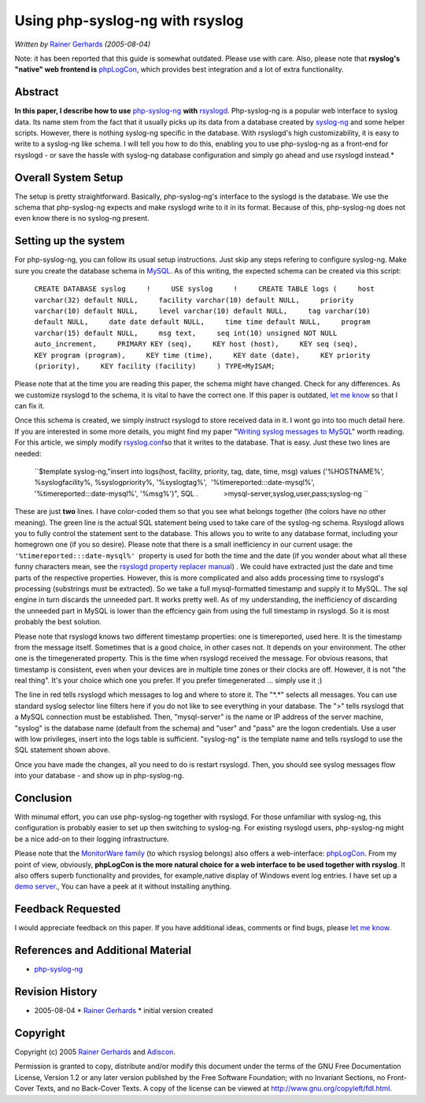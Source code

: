 Using php-syslog-ng with rsyslog
================================

*Written by* `Rainer
Gerhards <http://www.adiscon.com/en/people/rainer-gerhards.php>`_
*(2005-08-04)*

Note: it has been reported that this guide is somewhat outdated. Please
use with care. Also, please note that **rsyslog's "native" web frontend
is** `phpLogCon <http://www.phplogcon.org>`_, which provides best
integration and a lot of extra functionality.

Abstract
--------

**In this paper, I describe how to use**
`php-syslog-ng <http://www.vermeer.org/projects/php-syslog-ng>`_ **with**
`rsyslogd <http://www.rsyslog.com/>`_. Php-syslog-ng is a popular web
interface to syslog data. Its name stem from the fact that it usually
picks up its data from a database created by
`syslog-ng <http://www.balabit.com/products/syslog_ng/>`_ and some
helper scripts. However, there is nothing syslog-ng specific in the
database. With rsyslogd's high customizability, it is easy to write to a
syslog-ng like schema. I will tell you how to do this, enabling you to
use php-syslog-ng as a front-end for rsyslogd - or save the hassle with
syslog-ng database configuration and simply go ahead and use rsyslogd
instead.*

Overall System Setup
--------------------

The setup is pretty straightforward. Basically, php-syslog-ng's
interface to the syslogd is the database. We use the schema that
php-syslog-ng expects and make rsyslogd write to it in its format.
Because of this, php-syslog-ng does not even know there is no syslog-ng
present.

Setting up the system
---------------------

For php-syslog-ng, you can follow its usual setup instructions. Just
skip any steps refering to configure syslog-ng. Make sure you create the
database schema in `MySQL <http://www.mysql.com/>`_. As of this writing,
the expected schema can be created via this script:

    ``CREATE DATABASE syslog     !     USE syslog     !     CREATE TABLE logs (     host varchar(32) default NULL,     facility varchar(10) default NULL,     priority varchar(10) default NULL,     level varchar(10) default NULL,     tag varchar(10) default NULL,     date date default NULL,     time time default NULL,     program varchar(15) default NULL,     msg text,     seq int(10) unsigned NOT NULL auto_increment,     PRIMARY KEY (seq),     KEY host (host),     KEY seq (seq),     KEY program (program),     KEY time (time),     KEY date (date),     KEY priority (priority),     KEY facility (facility)     ) TYPE=MyISAM;``

Please note that at the time you are reading this paper, the schema
might have changed. Check for any differences. As we customize rsyslogd
to the schema, it is vital to have the correct one. If this paper is
outdated, `let me know <mailto:rgerhards@adiscon.com>`_ so that I can
fix it.

Once this schema is created, we simply instruct rsyslogd to store
received data in it. I wont go into too much detail here. If you are
interested in some more details, you might find my paper "`Writing
syslog messages to MySQL <rsyslog_mysql.html>`_\ " worth reading. For
this article, we simply modify `rsyslog.conf <rsyslog_conf.html>`_\ so
that it writes to the database. That is easy. Just these two lines are
needed:

    ``$template syslog-ng,"insert into logs(host, facility, priority, tag, date,      time, msg) values ('%HOSTNAME%', %syslogfacility%, %syslogpriority%,      '%syslogtag%',  '%timereported:::date-mysql%', '%timereported:::date-mysql%',      '%msg%')", SQL      *.*             >mysql-server,syslog,user,pass;syslog-ng     ``

These are just **two** lines. I have color-coded them so that you see
what belongs together (the colors have no other meaning). The green line
is the actual SQL statement being used to take care of the syslog-ng
schema. Rsyslogd allows you to fully control the statement sent to the
database. This allows you to write to any database format, including
your homegrown one (if you so desire). Please note that there is a small
inefficiency in our current usage: the
``'%timereported:::date-mysql%'``  property is used for both the time
and the date (if you wonder about what all these funny characters mean,
see the `rsyslogd property replacer manual <property_replacer.html>`_) .
We could have extracted just the date and time parts of the respective
properties. However, this is more complicated and also adds processing
time to rsyslogd's processing (substrings must be extracted). So we take
a full mysql-formatted timestamp and supply it to MySQL. The sql engine
in turn discards the unneeded part. It works pretty well. As of my
understanding, the inefficiency of discarding the unneeded part in MySQL
is lower than the effciency gain from using the full timestamp in
rsyslogd. So it is most probably the best solution.

Please note that rsyslogd knows two different timestamp properties: one
is timereported, used here. It is the timestamp from the message itself.
Sometimes that is a good choice, in other cases not. It depends on your
environment. The other one is the timegenerated property. This is the
time when rsyslogd received the message. For obvious reasons, that
timestamp is consistent, even when your devices are in multiple time
zones or their clocks are off. However, it is not "the real thing". It's
your choice which one you prefer. If you prefer timegenerated ... simply
use it ;)

The line in red tells rsyslogd which messages to log and where to store
it. The "\*.\*" selects all messages. You can use standard syslog
selector line filters here if you do not like to see everything in your
database. The ">" tells rsyslogd that a MySQL connection must be
established. Then, "mysql-server" is the name or IP address of the
server machine, "syslog" is the database name (default from the schema)
and "user" and "pass" are the logon credentials. Use a user with low
privileges, insert into the logs table is sufficient. "syslog-ng" is the
template name and tells rsyslogd to use the SQL statement shown above.

Once you have made the changes, all you need to do is restart rsyslogd.
Then, you should see syslog messages flow into your database - and show
up in php-syslog-ng.

Conclusion
----------

With minumal effort, you can use php-syslog-ng together with rsyslogd.
For those unfamiliar with syslog-ng, this configuration is probably
easier to set up then switching to syslog-ng. For existing rsyslogd
users, php-syslog-ng might be a nice add-on to their logging
infrastructure.

Please note that the `MonitorWare
family <http://www.monitorware.com/en/>`_ (to which rsyslog belongs)
also offers a web-interface: `phpLogCon <http://www.phplogcon.org/>`_.
From my point of view, obviously, **phpLogCon is the more natural choice
for a web interface to be used together with rsyslog**. It also offers
superb functionality and provides, for example,native display of Windows
event log entries. I have set up a `demo
server <http://demo.phplogcon.org/>`_., You can have a peek at it
without installing anything.

Feedback Requested
------------------

I would appreciate feedback on this paper. If you have additional ideas,
comments or find bugs, please `let me
know <mailto:rgerhards@adiscon.com>`_.

References and Additional Material
----------------------------------

-  `php-syslog-ng <http://www.vermeer.org/projects/php-syslog-ng>`_

Revision History
----------------

-  2005-08-04 \* `Rainer
   Gerhards <http://www.adiscon.com/en/people/rainer-gerhards.php>`_ \*
   initial version created

Copyright
---------

Copyright (c) 2005 `Rainer
Gerhards <http://www.adiscon.com/en/people/rainer-gerhards.php>`_ and
`Adiscon <http://www.adiscon.com/en/>`_.

Permission is granted to copy, distribute and/or modify this document
under the terms of the GNU Free Documentation License, Version 1.2 or
any later version published by the Free Software Foundation; with no
Invariant Sections, no Front-Cover Texts, and no Back-Cover Texts. A
copy of the license can be viewed at
`http://www.gnu.org/copyleft/fdl.html <http://www.gnu.org/copyleft/fdl.html>`_.
